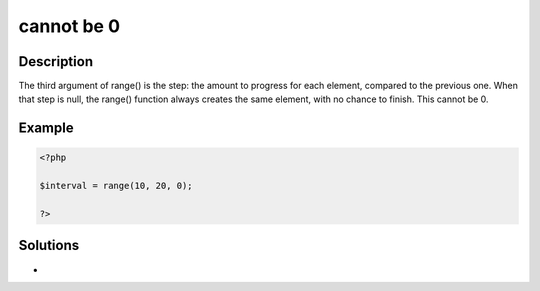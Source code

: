 .. _cannot-be-0:

cannot be 0
-----------
 
.. meta::
	:description:
		cannot be 0: The third argument of range() is the step: the amount to progress for each element, compared to the previous one.
	:og:image: https://php-errors.readthedocs.io/en/latest/_static/logo.png
	:og:type: article
	:og:title: cannot be 0
	:og:description: The third argument of range() is the step: the amount to progress for each element, compared to the previous one
	:og:url: https://php-errors.readthedocs.io/en/latest/messages/cannot-be-0.html
	:og:locale: en
	:twitter:card: summary_large_image
	:twitter:site: @exakat
	:twitter:title: cannot be 0
	:twitter:description: cannot be 0: The third argument of range() is the step: the amount to progress for each element, compared to the previous one
	:twitter:creator: @exakat
	:twitter:image:src: https://php-errors.readthedocs.io/en/latest/_static/logo.png

.. raw:: html

	<script type="application/ld+json">{"@context":"https:\/\/schema.org","@graph":[{"@type":"WebPage","@id":"https:\/\/php-errors.readthedocs.io\/en\/latest\/tips\/cannot-be-0.html","url":"https:\/\/php-errors.readthedocs.io\/en\/latest\/tips\/cannot-be-0.html","name":"cannot be 0","isPartOf":{"@id":"https:\/\/www.exakat.io\/"},"datePublished":"Sat, 30 Aug 2025 15:20:51 +0000","dateModified":"Sat, 30 Aug 2025 15:20:51 +0000","description":"The third argument of range() is the step: the amount to progress for each element, compared to the previous one","inLanguage":"en-US","potentialAction":[{"@type":"ReadAction","target":["https:\/\/php-tips.readthedocs.io\/en\/latest\/tips\/cannot-be-0.html"]}]},{"@type":"WebSite","@id":"https:\/\/www.exakat.io\/","url":"https:\/\/www.exakat.io\/","name":"Exakat","description":"Smart PHP static analysis","inLanguage":"en-US"}]}</script>

Description
___________
 
The third argument of range() is the step: the amount to progress for each element, compared to the previous one. When that step is null, the range() function always creates the same element, with no chance to finish. This cannot be 0.

Example
_______

.. code-block:: php

   <?php
   
   $interval = range(10, 20, 0);
   
   ?>

Solutions
_________

+ 
